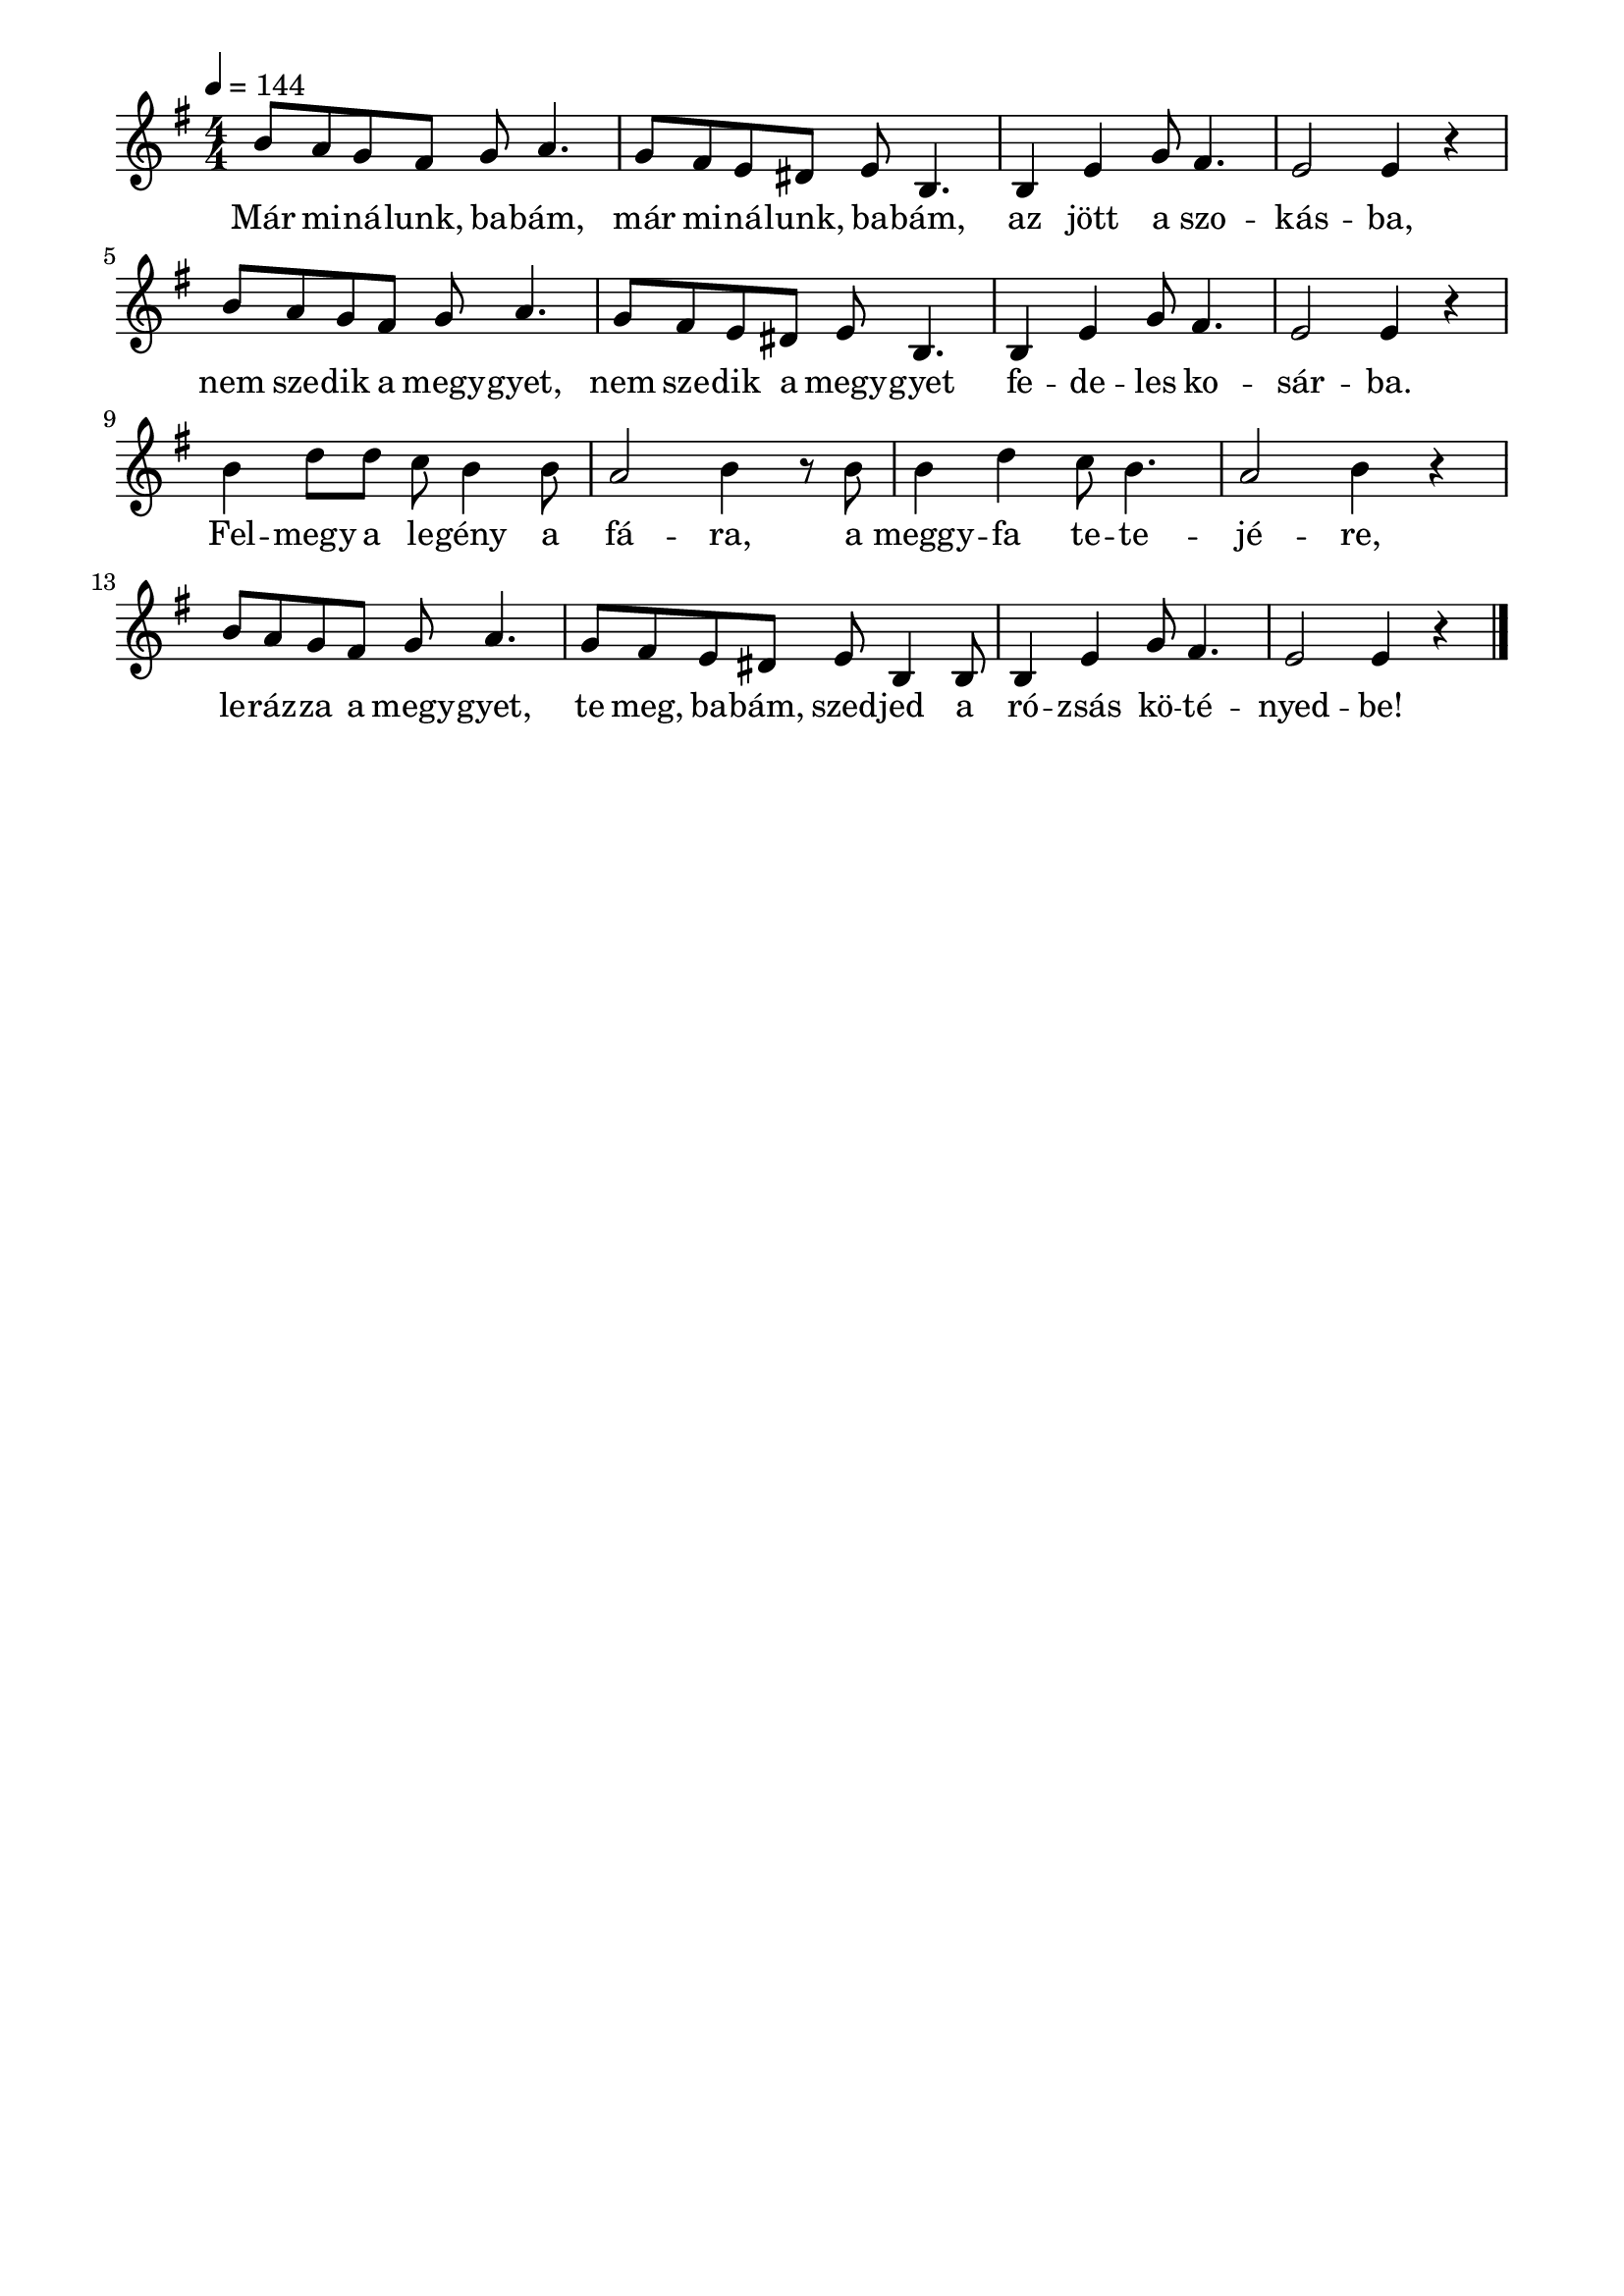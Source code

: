 \paper {
  indent = 0\mm
  line-width = 180\mm
  oddHeaderMarkup = ""
  evenHeaderMarkup = ""
  oddFooterMarkup = ""
  evenFooterMarkup = ""
}

\score{
\relative c'' {
\numericTimeSignature
\time 4/4
\key g \major
\tempo 4 = 144
\repeat unfold 2 {b8 [a g fis] g a4. g8 fis e dis e b4. b4 e g8 fis4. e2 e4 r}
b'4 d8 d c b4 b8 a2 b4 r8 b8 b4 d4 c8 b4. a2 b4 r
b8 [a g fis] g a4. g8 fis e dis e b4 b8 b4 e g8 fis4. e2 e4 r\bar "|."
} 
\addlyrics {
  Már mi -- ná -- lunk, ba -- bám, már mi -- ná -- lunk, ba -- bám, az jött a szo -- kás -- ba,
  nem sze -- dik a megy -- gyet, nem sze -- dik a megy -- gyet fe -- de -- les ko -- sár -- ba.
  Fel -- megy a le -- gény a fá -- ra, a meggy -- fa te -- te -- jé -- re,
  le -- ráz -- za a megy -- gyet, te meg, ba -- bám, szed -- jed a ró -- zsás kö -- té -- nyed -- be!
  } 

\midi { }
\layout { }
}

\version "2.17.4"